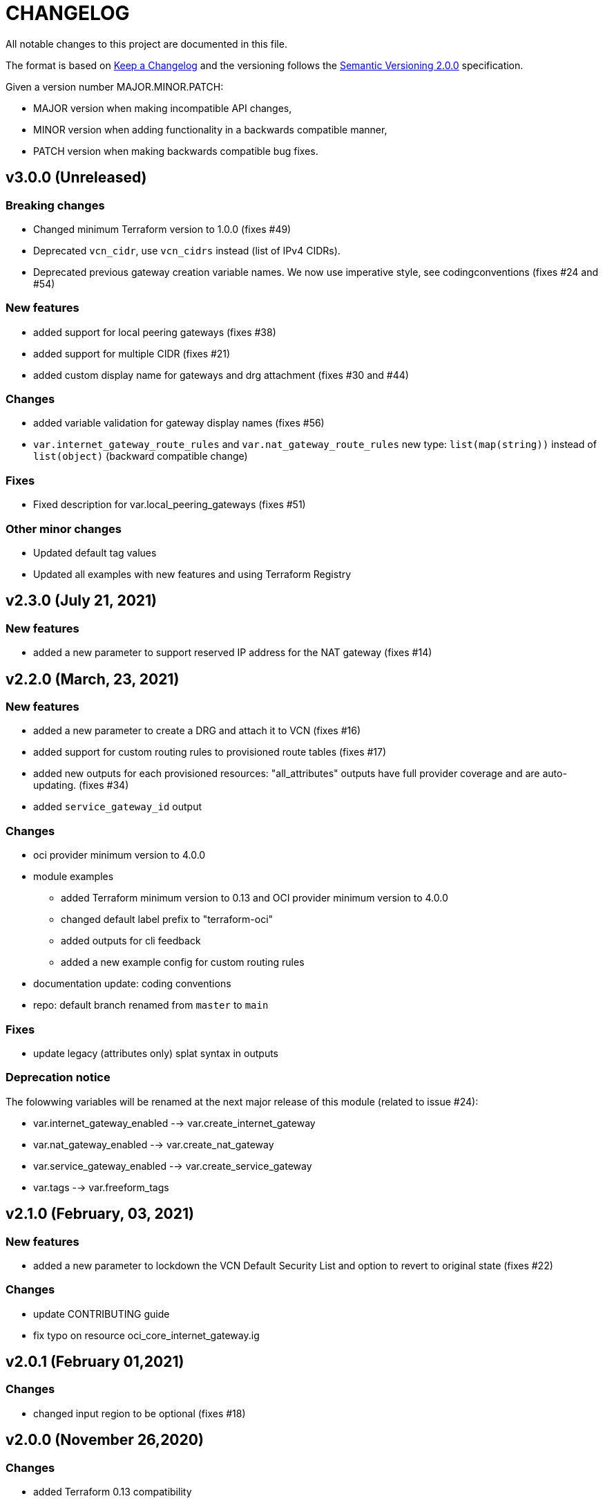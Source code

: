 = CHANGELOG
:idprefix:
:idseparator: *

:uri-changelog: http://keepachangelog.com/
:uri-semver: https://semver.org/
All notable changes to this project are documented in this file.

The format is based on {uri-changelog}[Keep a Changelog] and the versioning follows the {uri-semver}[Semantic Versioning 2.0.0] specification.

Given a version number MAJOR.MINOR.PATCH:

- MAJOR version when making incompatible API changes,
- MINOR version when adding functionality in a backwards compatible manner,
- PATCH version when making backwards compatible bug fixes.

== v3.0.0 (Unreleased)

=== Breaking changes
* Changed minimum Terraform version to 1.0.0 (fixes #49)
* Deprecated `vcn_cidr`, use `vcn_cidrs` instead (list of IPv4 CIDRs).
* Deprecated previous gateway creation variable names. We now use imperative style, see codingconventions (fixes #24 and #54)

=== New features
* added support for local peering gateways (fixes #38)
* added support for multiple CIDR (fixes #21)
* added custom display name for gateways and drg attachment (fixes #30 and #44)

=== Changes
* added variable validation for gateway display names (fixes #56)
* `var.internet_gateway_route_rules` and `var.nat_gateway_route_rules` new type: `list(map(string))` instead of `list(object)` (backward compatible change)

=== Fixes
* Fixed description for var.local_peering_gateways (fixes #51)

=== Other minor changes
* Updated default tag values
* Updated all examples with new features and using Terraform Registry

== v2.3.0 (July 21, 2021)

=== New features
* added a new parameter to support reserved IP address for the NAT gateway (fixes #14)

== v2.2.0 (March, 23, 2021)

=== New features
* added a new parameter to create a DRG and attach it to VCN (fixes #16)
* added support for custom routing rules to provisioned route tables (fixes #17)
* added new outputs for each provisioned resources: "all_attributes" outputs have full provider coverage and are auto-updating. (fixes #34)
* added `service_gateway_id` output

=== Changes
* oci provider minimum version to 4.0.0
* module examples
** added Terraform minimum version to 0.13 and OCI provider minimum version to 4.0.0
** changed default label prefix to "terraform-oci"
** added outputs for cli feedback
** added a new example config for custom routing rules
* documentation update: coding conventions
* repo: default branch renamed from `master` to `main`

=== Fixes
* update legacy (attributes only) splat syntax in outputs

=== Deprecation notice

The folowwing variables will be renamed at the next major release of this module (related to issue #24):

* var.internet_gateway_enabled --> var.create_internet_gateway
* var.nat_gateway_enabled --> var.create_nat_gateway
* var.service_gateway_enabled --> var.create_service_gateway
* var.tags --> var.freeform_tags

== v2.1.0 (February, 03, 2021)

=== New features
* added a new parameter to lockdown the VCN Default Security List and option to revert to original state (fixes #22)

=== Changes
* update CONTRIBUTING guide
* fix typo on resource oci_core_internet_gateway.ig

== v2.0.1 (February 01,2021)

=== Changes
* changed input region to be optional (fixes #18)

== v2.0.0 (November 26,2020)

=== Changes
* added Terraform 0.13 compatibility
* changed Terraform minimum version to 0.13

== v1.0.3 (July 13,2020)

=== New features
* Added schema for Resource Manager ( #3)

=== Changes
* Made label_prefix is optional (#5)

== v1.0.2 (May 21,2020)

=== Changes
* Removed unnecessary variables (#2)
* Updated docs on how to use this module from HashiCorp registry

== v1.0.1 (May 27,2020)

=== Changes
* Renamed freeform_tags to tags

== v1.0.0 (May 21,2020)

=== Changes
* First release after split from terraform-oci-base
* changed most variables to simple types
* internet gateway now optional
* updated docs
